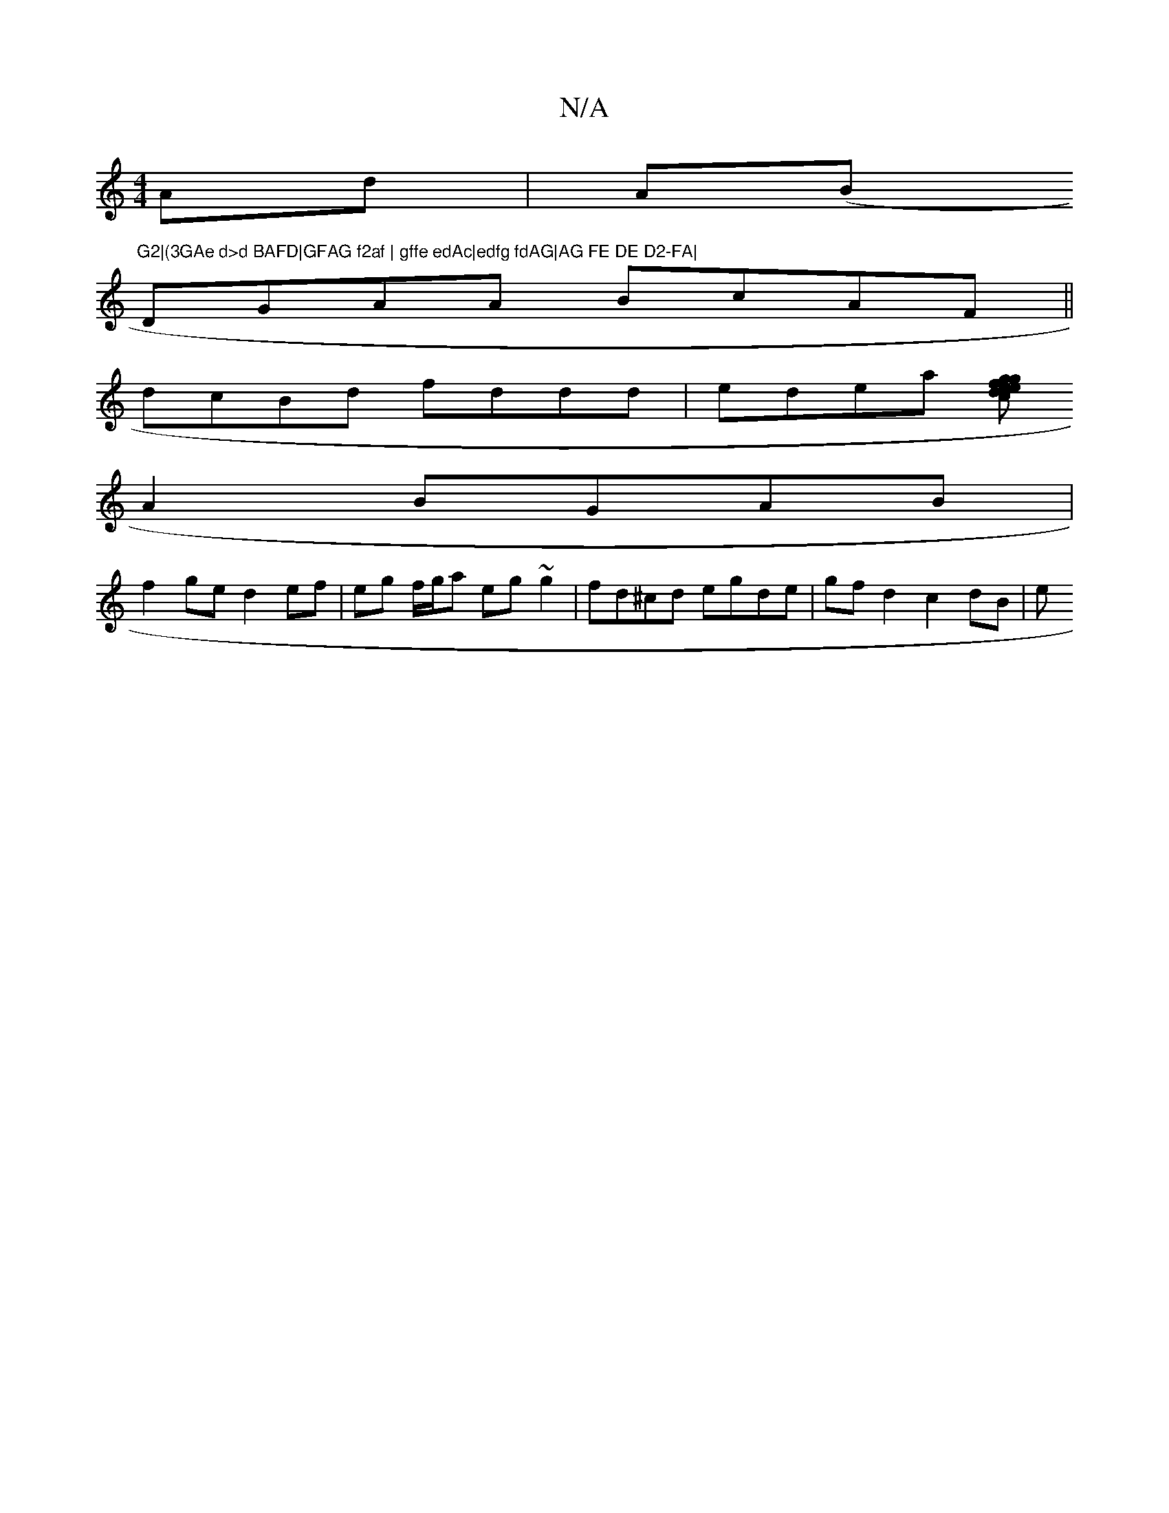 X:1
T:N/A
M:4/4
R:N/A
K:Cmajor
Ad| A(B"G2|(3GAe d>d BAFD|GFAG f2af | gffe edAc|edfg fdAG|AG FE DE D2-FA|
DGAA BcAF||
dcBd fddd|edea [fg>e | egdc d2dc|ddfe agfa|"G" e)A A2-|
A2 BGAB|
f2ge d2 ef|eg f/g/a eg~g2|fd^cd egde|gf d2c2 dB|e